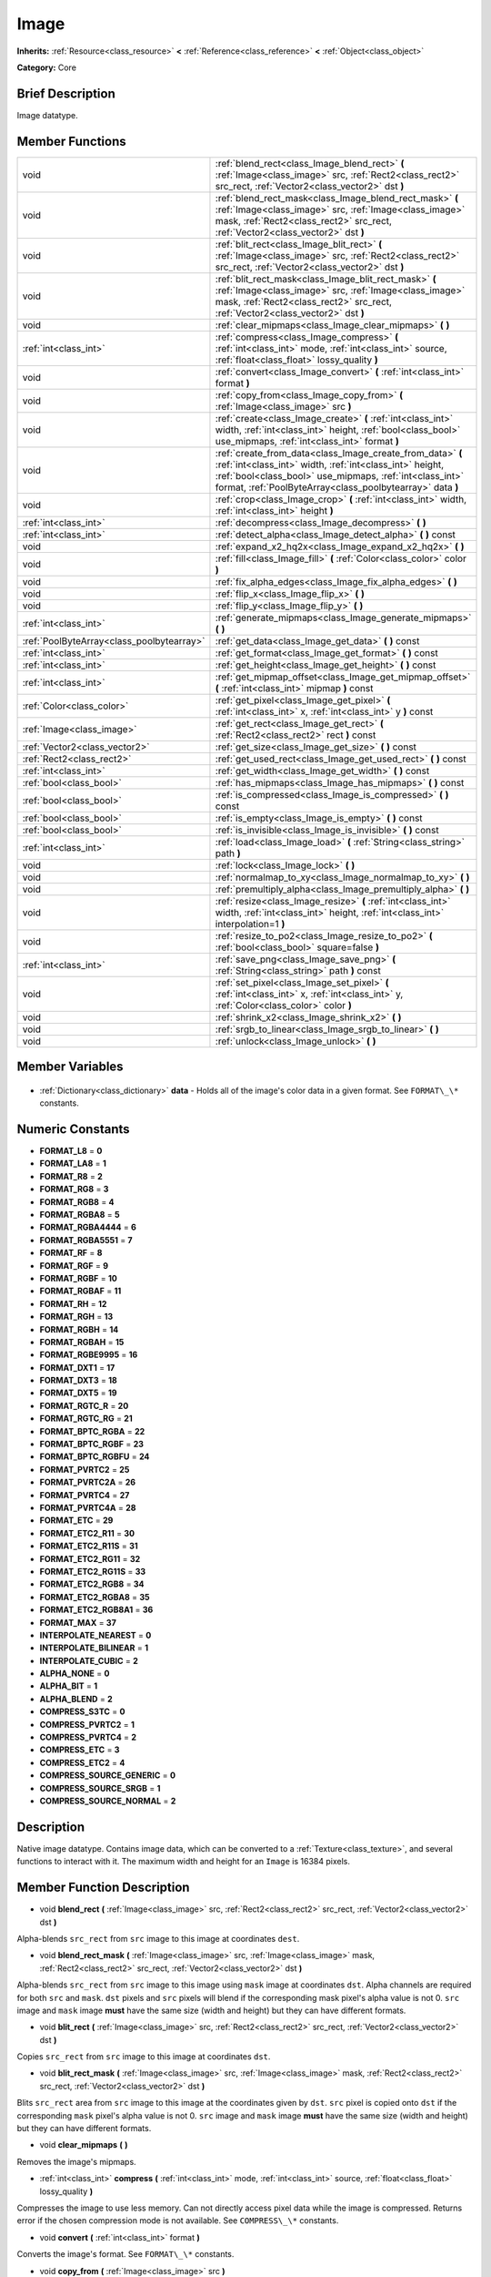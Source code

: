 .. Generated automatically by doc/tools/makerst.py in Godot's source tree.
.. DO NOT EDIT THIS FILE, but the Image.xml source instead.
.. The source is found in doc/classes or modules/<name>/doc_classes.

.. _class_Image:

Image
=====

**Inherits:** :ref:`Resource<class_resource>` **<** :ref:`Reference<class_reference>` **<** :ref:`Object<class_object>`

**Category:** Core

Brief Description
-----------------

Image datatype.

Member Functions
----------------

+--------------------------------------------+------------------------------------------------------------------------------------------------------------------------------------------------------------------------------------------------------------------------------------------------+
| void                                       | :ref:`blend_rect<class_Image_blend_rect>` **(** :ref:`Image<class_image>` src, :ref:`Rect2<class_rect2>` src_rect, :ref:`Vector2<class_vector2>` dst **)**                                                                                     |
+--------------------------------------------+------------------------------------------------------------------------------------------------------------------------------------------------------------------------------------------------------------------------------------------------+
| void                                       | :ref:`blend_rect_mask<class_Image_blend_rect_mask>` **(** :ref:`Image<class_image>` src, :ref:`Image<class_image>` mask, :ref:`Rect2<class_rect2>` src_rect, :ref:`Vector2<class_vector2>` dst **)**                                           |
+--------------------------------------------+------------------------------------------------------------------------------------------------------------------------------------------------------------------------------------------------------------------------------------------------+
| void                                       | :ref:`blit_rect<class_Image_blit_rect>` **(** :ref:`Image<class_image>` src, :ref:`Rect2<class_rect2>` src_rect, :ref:`Vector2<class_vector2>` dst **)**                                                                                       |
+--------------------------------------------+------------------------------------------------------------------------------------------------------------------------------------------------------------------------------------------------------------------------------------------------+
| void                                       | :ref:`blit_rect_mask<class_Image_blit_rect_mask>` **(** :ref:`Image<class_image>` src, :ref:`Image<class_image>` mask, :ref:`Rect2<class_rect2>` src_rect, :ref:`Vector2<class_vector2>` dst **)**                                             |
+--------------------------------------------+------------------------------------------------------------------------------------------------------------------------------------------------------------------------------------------------------------------------------------------------+
| void                                       | :ref:`clear_mipmaps<class_Image_clear_mipmaps>` **(** **)**                                                                                                                                                                                    |
+--------------------------------------------+------------------------------------------------------------------------------------------------------------------------------------------------------------------------------------------------------------------------------------------------+
| :ref:`int<class_int>`                      | :ref:`compress<class_Image_compress>` **(** :ref:`int<class_int>` mode, :ref:`int<class_int>` source, :ref:`float<class_float>` lossy_quality **)**                                                                                            |
+--------------------------------------------+------------------------------------------------------------------------------------------------------------------------------------------------------------------------------------------------------------------------------------------------+
| void                                       | :ref:`convert<class_Image_convert>` **(** :ref:`int<class_int>` format **)**                                                                                                                                                                   |
+--------------------------------------------+------------------------------------------------------------------------------------------------------------------------------------------------------------------------------------------------------------------------------------------------+
| void                                       | :ref:`copy_from<class_Image_copy_from>` **(** :ref:`Image<class_image>` src **)**                                                                                                                                                              |
+--------------------------------------------+------------------------------------------------------------------------------------------------------------------------------------------------------------------------------------------------------------------------------------------------+
| void                                       | :ref:`create<class_Image_create>` **(** :ref:`int<class_int>` width, :ref:`int<class_int>` height, :ref:`bool<class_bool>` use_mipmaps, :ref:`int<class_int>` format **)**                                                                     |
+--------------------------------------------+------------------------------------------------------------------------------------------------------------------------------------------------------------------------------------------------------------------------------------------------+
| void                                       | :ref:`create_from_data<class_Image_create_from_data>` **(** :ref:`int<class_int>` width, :ref:`int<class_int>` height, :ref:`bool<class_bool>` use_mipmaps, :ref:`int<class_int>` format, :ref:`PoolByteArray<class_poolbytearray>` data **)** |
+--------------------------------------------+------------------------------------------------------------------------------------------------------------------------------------------------------------------------------------------------------------------------------------------------+
| void                                       | :ref:`crop<class_Image_crop>` **(** :ref:`int<class_int>` width, :ref:`int<class_int>` height **)**                                                                                                                                            |
+--------------------------------------------+------------------------------------------------------------------------------------------------------------------------------------------------------------------------------------------------------------------------------------------------+
| :ref:`int<class_int>`                      | :ref:`decompress<class_Image_decompress>` **(** **)**                                                                                                                                                                                          |
+--------------------------------------------+------------------------------------------------------------------------------------------------------------------------------------------------------------------------------------------------------------------------------------------------+
| :ref:`int<class_int>`                      | :ref:`detect_alpha<class_Image_detect_alpha>` **(** **)** const                                                                                                                                                                                |
+--------------------------------------------+------------------------------------------------------------------------------------------------------------------------------------------------------------------------------------------------------------------------------------------------+
| void                                       | :ref:`expand_x2_hq2x<class_Image_expand_x2_hq2x>` **(** **)**                                                                                                                                                                                  |
+--------------------------------------------+------------------------------------------------------------------------------------------------------------------------------------------------------------------------------------------------------------------------------------------------+
| void                                       | :ref:`fill<class_Image_fill>` **(** :ref:`Color<class_color>` color **)**                                                                                                                                                                      |
+--------------------------------------------+------------------------------------------------------------------------------------------------------------------------------------------------------------------------------------------------------------------------------------------------+
| void                                       | :ref:`fix_alpha_edges<class_Image_fix_alpha_edges>` **(** **)**                                                                                                                                                                                |
+--------------------------------------------+------------------------------------------------------------------------------------------------------------------------------------------------------------------------------------------------------------------------------------------------+
| void                                       | :ref:`flip_x<class_Image_flip_x>` **(** **)**                                                                                                                                                                                                  |
+--------------------------------------------+------------------------------------------------------------------------------------------------------------------------------------------------------------------------------------------------------------------------------------------------+
| void                                       | :ref:`flip_y<class_Image_flip_y>` **(** **)**                                                                                                                                                                                                  |
+--------------------------------------------+------------------------------------------------------------------------------------------------------------------------------------------------------------------------------------------------------------------------------------------------+
| :ref:`int<class_int>`                      | :ref:`generate_mipmaps<class_Image_generate_mipmaps>` **(** **)**                                                                                                                                                                              |
+--------------------------------------------+------------------------------------------------------------------------------------------------------------------------------------------------------------------------------------------------------------------------------------------------+
| :ref:`PoolByteArray<class_poolbytearray>`  | :ref:`get_data<class_Image_get_data>` **(** **)** const                                                                                                                                                                                        |
+--------------------------------------------+------------------------------------------------------------------------------------------------------------------------------------------------------------------------------------------------------------------------------------------------+
| :ref:`int<class_int>`                      | :ref:`get_format<class_Image_get_format>` **(** **)** const                                                                                                                                                                                    |
+--------------------------------------------+------------------------------------------------------------------------------------------------------------------------------------------------------------------------------------------------------------------------------------------------+
| :ref:`int<class_int>`                      | :ref:`get_height<class_Image_get_height>` **(** **)** const                                                                                                                                                                                    |
+--------------------------------------------+------------------------------------------------------------------------------------------------------------------------------------------------------------------------------------------------------------------------------------------------+
| :ref:`int<class_int>`                      | :ref:`get_mipmap_offset<class_Image_get_mipmap_offset>` **(** :ref:`int<class_int>` mipmap **)** const                                                                                                                                         |
+--------------------------------------------+------------------------------------------------------------------------------------------------------------------------------------------------------------------------------------------------------------------------------------------------+
| :ref:`Color<class_color>`                  | :ref:`get_pixel<class_Image_get_pixel>` **(** :ref:`int<class_int>` x, :ref:`int<class_int>` y **)** const                                                                                                                                     |
+--------------------------------------------+------------------------------------------------------------------------------------------------------------------------------------------------------------------------------------------------------------------------------------------------+
| :ref:`Image<class_image>`                  | :ref:`get_rect<class_Image_get_rect>` **(** :ref:`Rect2<class_rect2>` rect **)** const                                                                                                                                                         |
+--------------------------------------------+------------------------------------------------------------------------------------------------------------------------------------------------------------------------------------------------------------------------------------------------+
| :ref:`Vector2<class_vector2>`              | :ref:`get_size<class_Image_get_size>` **(** **)** const                                                                                                                                                                                        |
+--------------------------------------------+------------------------------------------------------------------------------------------------------------------------------------------------------------------------------------------------------------------------------------------------+
| :ref:`Rect2<class_rect2>`                  | :ref:`get_used_rect<class_Image_get_used_rect>` **(** **)** const                                                                                                                                                                              |
+--------------------------------------------+------------------------------------------------------------------------------------------------------------------------------------------------------------------------------------------------------------------------------------------------+
| :ref:`int<class_int>`                      | :ref:`get_width<class_Image_get_width>` **(** **)** const                                                                                                                                                                                      |
+--------------------------------------------+------------------------------------------------------------------------------------------------------------------------------------------------------------------------------------------------------------------------------------------------+
| :ref:`bool<class_bool>`                    | :ref:`has_mipmaps<class_Image_has_mipmaps>` **(** **)** const                                                                                                                                                                                  |
+--------------------------------------------+------------------------------------------------------------------------------------------------------------------------------------------------------------------------------------------------------------------------------------------------+
| :ref:`bool<class_bool>`                    | :ref:`is_compressed<class_Image_is_compressed>` **(** **)** const                                                                                                                                                                              |
+--------------------------------------------+------------------------------------------------------------------------------------------------------------------------------------------------------------------------------------------------------------------------------------------------+
| :ref:`bool<class_bool>`                    | :ref:`is_empty<class_Image_is_empty>` **(** **)** const                                                                                                                                                                                        |
+--------------------------------------------+------------------------------------------------------------------------------------------------------------------------------------------------------------------------------------------------------------------------------------------------+
| :ref:`bool<class_bool>`                    | :ref:`is_invisible<class_Image_is_invisible>` **(** **)** const                                                                                                                                                                                |
+--------------------------------------------+------------------------------------------------------------------------------------------------------------------------------------------------------------------------------------------------------------------------------------------------+
| :ref:`int<class_int>`                      | :ref:`load<class_Image_load>` **(** :ref:`String<class_string>` path **)**                                                                                                                                                                     |
+--------------------------------------------+------------------------------------------------------------------------------------------------------------------------------------------------------------------------------------------------------------------------------------------------+
| void                                       | :ref:`lock<class_Image_lock>` **(** **)**                                                                                                                                                                                                      |
+--------------------------------------------+------------------------------------------------------------------------------------------------------------------------------------------------------------------------------------------------------------------------------------------------+
| void                                       | :ref:`normalmap_to_xy<class_Image_normalmap_to_xy>` **(** **)**                                                                                                                                                                                |
+--------------------------------------------+------------------------------------------------------------------------------------------------------------------------------------------------------------------------------------------------------------------------------------------------+
| void                                       | :ref:`premultiply_alpha<class_Image_premultiply_alpha>` **(** **)**                                                                                                                                                                            |
+--------------------------------------------+------------------------------------------------------------------------------------------------------------------------------------------------------------------------------------------------------------------------------------------------+
| void                                       | :ref:`resize<class_Image_resize>` **(** :ref:`int<class_int>` width, :ref:`int<class_int>` height, :ref:`int<class_int>` interpolation=1 **)**                                                                                                 |
+--------------------------------------------+------------------------------------------------------------------------------------------------------------------------------------------------------------------------------------------------------------------------------------------------+
| void                                       | :ref:`resize_to_po2<class_Image_resize_to_po2>` **(** :ref:`bool<class_bool>` square=false **)**                                                                                                                                               |
+--------------------------------------------+------------------------------------------------------------------------------------------------------------------------------------------------------------------------------------------------------------------------------------------------+
| :ref:`int<class_int>`                      | :ref:`save_png<class_Image_save_png>` **(** :ref:`String<class_string>` path **)** const                                                                                                                                                       |
+--------------------------------------------+------------------------------------------------------------------------------------------------------------------------------------------------------------------------------------------------------------------------------------------------+
| void                                       | :ref:`set_pixel<class_Image_set_pixel>` **(** :ref:`int<class_int>` x, :ref:`int<class_int>` y, :ref:`Color<class_color>` color **)**                                                                                                          |
+--------------------------------------------+------------------------------------------------------------------------------------------------------------------------------------------------------------------------------------------------------------------------------------------------+
| void                                       | :ref:`shrink_x2<class_Image_shrink_x2>` **(** **)**                                                                                                                                                                                            |
+--------------------------------------------+------------------------------------------------------------------------------------------------------------------------------------------------------------------------------------------------------------------------------------------------+
| void                                       | :ref:`srgb_to_linear<class_Image_srgb_to_linear>` **(** **)**                                                                                                                                                                                  |
+--------------------------------------------+------------------------------------------------------------------------------------------------------------------------------------------------------------------------------------------------------------------------------------------------+
| void                                       | :ref:`unlock<class_Image_unlock>` **(** **)**                                                                                                                                                                                                  |
+--------------------------------------------+------------------------------------------------------------------------------------------------------------------------------------------------------------------------------------------------------------------------------------------------+

Member Variables
----------------

  .. _class_Image_data:

- :ref:`Dictionary<class_dictionary>` **data** - Holds all of the image's color data in a given format. See ``FORMAT\_\*`` constants.


Numeric Constants
-----------------

- **FORMAT_L8** = **0**
- **FORMAT_LA8** = **1**
- **FORMAT_R8** = **2**
- **FORMAT_RG8** = **3**
- **FORMAT_RGB8** = **4**
- **FORMAT_RGBA8** = **5**
- **FORMAT_RGBA4444** = **6**
- **FORMAT_RGBA5551** = **7**
- **FORMAT_RF** = **8**
- **FORMAT_RGF** = **9**
- **FORMAT_RGBF** = **10**
- **FORMAT_RGBAF** = **11**
- **FORMAT_RH** = **12**
- **FORMAT_RGH** = **13**
- **FORMAT_RGBH** = **14**
- **FORMAT_RGBAH** = **15**
- **FORMAT_RGBE9995** = **16**
- **FORMAT_DXT1** = **17**
- **FORMAT_DXT3** = **18**
- **FORMAT_DXT5** = **19**
- **FORMAT_RGTC_R** = **20**
- **FORMAT_RGTC_RG** = **21**
- **FORMAT_BPTC_RGBA** = **22**
- **FORMAT_BPTC_RGBF** = **23**
- **FORMAT_BPTC_RGBFU** = **24**
- **FORMAT_PVRTC2** = **25**
- **FORMAT_PVRTC2A** = **26**
- **FORMAT_PVRTC4** = **27**
- **FORMAT_PVRTC4A** = **28**
- **FORMAT_ETC** = **29**
- **FORMAT_ETC2_R11** = **30**
- **FORMAT_ETC2_R11S** = **31**
- **FORMAT_ETC2_RG11** = **32**
- **FORMAT_ETC2_RG11S** = **33**
- **FORMAT_ETC2_RGB8** = **34**
- **FORMAT_ETC2_RGBA8** = **35**
- **FORMAT_ETC2_RGB8A1** = **36**
- **FORMAT_MAX** = **37**
- **INTERPOLATE_NEAREST** = **0**
- **INTERPOLATE_BILINEAR** = **1**
- **INTERPOLATE_CUBIC** = **2**
- **ALPHA_NONE** = **0**
- **ALPHA_BIT** = **1**
- **ALPHA_BLEND** = **2**
- **COMPRESS_S3TC** = **0**
- **COMPRESS_PVRTC2** = **1**
- **COMPRESS_PVRTC4** = **2**
- **COMPRESS_ETC** = **3**
- **COMPRESS_ETC2** = **4**
- **COMPRESS_SOURCE_GENERIC** = **0**
- **COMPRESS_SOURCE_SRGB** = **1**
- **COMPRESS_SOURCE_NORMAL** = **2**

Description
-----------

Native image datatype. Contains image data, which can be converted to a :ref:`Texture<class_texture>`, and several functions to interact with it. The maximum width and height for an ``Image`` is 16384 pixels.

Member Function Description
---------------------------

.. _class_Image_blend_rect:

- void **blend_rect** **(** :ref:`Image<class_image>` src, :ref:`Rect2<class_rect2>` src_rect, :ref:`Vector2<class_vector2>` dst **)**

Alpha-blends ``src_rect`` from ``src`` image to this image at coordinates ``dest``.

.. _class_Image_blend_rect_mask:

- void **blend_rect_mask** **(** :ref:`Image<class_image>` src, :ref:`Image<class_image>` mask, :ref:`Rect2<class_rect2>` src_rect, :ref:`Vector2<class_vector2>` dst **)**

Alpha-blends ``src_rect`` from ``src`` image to this image using ``mask`` image at coordinates ``dst``. Alpha channels are required for both ``src`` and ``mask``. ``dst`` pixels and ``src`` pixels will blend if the corresponding mask pixel's alpha value is not 0. ``src`` image and ``mask`` image **must** have the same size (width and height) but they can have different formats.

.. _class_Image_blit_rect:

- void **blit_rect** **(** :ref:`Image<class_image>` src, :ref:`Rect2<class_rect2>` src_rect, :ref:`Vector2<class_vector2>` dst **)**

Copies ``src_rect`` from ``src`` image to this image at coordinates ``dst``.

.. _class_Image_blit_rect_mask:

- void **blit_rect_mask** **(** :ref:`Image<class_image>` src, :ref:`Image<class_image>` mask, :ref:`Rect2<class_rect2>` src_rect, :ref:`Vector2<class_vector2>` dst **)**

Blits ``src_rect`` area from ``src`` image to this image at the coordinates given by ``dst``. ``src`` pixel is copied onto ``dst`` if the corresponding ``mask`` pixel's alpha value is not 0. ``src`` image and ``mask`` image **must** have the same size (width and height) but they can have different formats.

.. _class_Image_clear_mipmaps:

- void **clear_mipmaps** **(** **)**

Removes the image's mipmaps.

.. _class_Image_compress:

- :ref:`int<class_int>` **compress** **(** :ref:`int<class_int>` mode, :ref:`int<class_int>` source, :ref:`float<class_float>` lossy_quality **)**

Compresses the image to use less memory. Can not directly access pixel data while the image is compressed. Returns error if the chosen compression mode is not available. See ``COMPRESS\_\*`` constants.

.. _class_Image_convert:

- void **convert** **(** :ref:`int<class_int>` format **)**

Converts the image's format. See ``FORMAT\_\*`` constants.

.. _class_Image_copy_from:

- void **copy_from** **(** :ref:`Image<class_image>` src **)**

Copies ``src`` image to this image.

.. _class_Image_create:

- void **create** **(** :ref:`int<class_int>` width, :ref:`int<class_int>` height, :ref:`bool<class_bool>` use_mipmaps, :ref:`int<class_int>` format **)**

Creates an empty image of given size and format. See ``FORMAT\_\*`` constants. If ``use_mipmaps`` is true then generate mipmaps for this image. See the ``generate_mipmaps`` method.

.. _class_Image_create_from_data:

- void **create_from_data** **(** :ref:`int<class_int>` width, :ref:`int<class_int>` height, :ref:`bool<class_bool>` use_mipmaps, :ref:`int<class_int>` format, :ref:`PoolByteArray<class_poolbytearray>` data **)**

Creates a new image of given size and format. See ``FORMAT\_\*`` constants. Fills the image with the given raw data. If ``use_mipmaps`` is true then generate mipmaps for this image. See the ``generate_mipmaps`` method.

.. _class_Image_crop:

- void **crop** **(** :ref:`int<class_int>` width, :ref:`int<class_int>` height **)**

Crops the image to the given ``width`` and ``height``. If the specified size is larger than the current size, the extra area is filled with black pixels.

.. _class_Image_decompress:

- :ref:`int<class_int>` **decompress** **(** **)**

Decompresses the image if it is compressed. Returns an error if decompress function is not available.

.. _class_Image_detect_alpha:

- :ref:`int<class_int>` **detect_alpha** **(** **)** const

Returns ALPHA_BLEND if the image has data for alpha values. Returns ALPHA_BIT if all the alpha values are below a certain threshold or the maximum value. Returns ALPHA_NONE if no data for alpha values is found.

.. _class_Image_expand_x2_hq2x:

- void **expand_x2_hq2x** **(** **)**

Stretches the image and enlarges it by a factor of 2. No interpolation is done.

.. _class_Image_fill:

- void **fill** **(** :ref:`Color<class_color>` color **)**

Fills the image with a given :ref:`Color<class_color>`.

.. _class_Image_fix_alpha_edges:

- void **fix_alpha_edges** **(** **)**

Blends low-alpha pixels with nearby pixels.

.. _class_Image_flip_x:

- void **flip_x** **(** **)**

Flips the image horizontally.

.. _class_Image_flip_y:

- void **flip_y** **(** **)**

Flips the image vertically.

.. _class_Image_generate_mipmaps:

- :ref:`int<class_int>` **generate_mipmaps** **(** **)**

Generates mipmaps for the image. Mipmaps are pre-calculated and lower resolution copies of the image. Mipmaps are automatically used if the image needs to be scaled down when rendered. This improves image quality and the performance of the rendering. Returns an error if the image is compressed, in a custom format or if the image's width/height is 0.

.. _class_Image_get_data:

- :ref:`PoolByteArray<class_poolbytearray>` **get_data** **(** **)** const

Returns the image's raw data.

.. _class_Image_get_format:

- :ref:`int<class_int>` **get_format** **(** **)** const

Returns the image's raw data.

.. _class_Image_get_height:

- :ref:`int<class_int>` **get_height** **(** **)** const

Returns the image's height.

.. _class_Image_get_mipmap_offset:

- :ref:`int<class_int>` **get_mipmap_offset** **(** :ref:`int<class_int>` mipmap **)** const

Returns the offset where the image's mipmap with index ``mipmap`` is stored in the ``data`` dictionary.

.. _class_Image_get_pixel:

- :ref:`Color<class_color>` **get_pixel** **(** :ref:`int<class_int>` x, :ref:`int<class_int>` y **)** const

Returns the color of the pixel at ``(x, y)`` if the image is locked. If the image is unlocked it always returns a :ref:`Color<class_color>` with the value ``(0, 0, 0, 1.0)``.

.. _class_Image_get_rect:

- :ref:`Image<class_image>` **get_rect** **(** :ref:`Rect2<class_rect2>` rect **)** const

Returns a new image that is a copy of the image's area specified with ``rect``.

.. _class_Image_get_size:

- :ref:`Vector2<class_vector2>` **get_size** **(** **)** const

Returns the image's size (width and height).

.. _class_Image_get_used_rect:

- :ref:`Rect2<class_rect2>` **get_used_rect** **(** **)** const

Returns a :ref:`Rect2<class_rect2>` enclosing the visible portion of the image.

.. _class_Image_get_width:

- :ref:`int<class_int>` **get_width** **(** **)** const

Returns the image's width.

.. _class_Image_has_mipmaps:

- :ref:`bool<class_bool>` **has_mipmaps** **(** **)** const

Returns ``true`` if the image has generated mipmaps.

.. _class_Image_is_compressed:

- :ref:`bool<class_bool>` **is_compressed** **(** **)** const

Returns ``true`` if the image is compressed.

.. _class_Image_is_empty:

- :ref:`bool<class_bool>` **is_empty** **(** **)** const

Returns ``true`` if the image has no data.

.. _class_Image_is_invisible:

- :ref:`bool<class_bool>` **is_invisible** **(** **)** const

Returns ``true`` if all the image's pixels have an alpha value of 0. Returns ``false`` if any pixel has an alpha value higher than 0.

.. _class_Image_load:

- :ref:`int<class_int>` **load** **(** :ref:`String<class_string>` path **)**

Loads an image from file ``path``.

.. _class_Image_lock:

- void **lock** **(** **)**

Locks the data for writing access.

.. _class_Image_normalmap_to_xy:

- void **normalmap_to_xy** **(** **)**

Converts the image's data to represent coordinates on a 3D plane. This is used when the image represents a normalmap. A normalmap can add lots of detail to a 3D surface without increasing the polygon count.

.. _class_Image_premultiply_alpha:

- void **premultiply_alpha** **(** **)**

Multiplies color values with alpha values. Resulting color values for a pixel are ``(color \* alpha)/256``.

.. _class_Image_resize:

- void **resize** **(** :ref:`int<class_int>` width, :ref:`int<class_int>` height, :ref:`int<class_int>` interpolation=1 **)**

Resizes the image to the given ``width`` and ``height``. New pixels are calculated using ``interpolation``. See ``interpolation`` constants.

.. _class_Image_resize_to_po2:

- void **resize_to_po2** **(** :ref:`bool<class_bool>` square=false **)**

Resizes the image to the nearest power of 2 for the width and height. If ``square`` is ``true`` then set width and height to be the same.

.. _class_Image_save_png:

- :ref:`int<class_int>` **save_png** **(** :ref:`String<class_string>` path **)** const

Saves the image as a PNG file to ``path``.

.. _class_Image_set_pixel:

- void **set_pixel** **(** :ref:`int<class_int>` x, :ref:`int<class_int>` y, :ref:`Color<class_color>` color **)**

Sets the :ref:`Color<class_color>` of the pixel at ``(x, y)`` if the image is locked. Example:

::

    var img = Image.new()
    img.lock()
    img.set_pixel(x, y, color) # Works
    img.unlock()
    img.set_pixel(x, y, color) # Does not have an effect

.. _class_Image_shrink_x2:

- void **shrink_x2** **(** **)**

Shrinks the image by a factor of 2.

.. _class_Image_srgb_to_linear:

- void **srgb_to_linear** **(** **)**

Converts the raw data from the sRGB colorspace to a linear scale.

.. _class_Image_unlock:

- void **unlock** **(** **)**

Unlocks the data and prevents changes.


